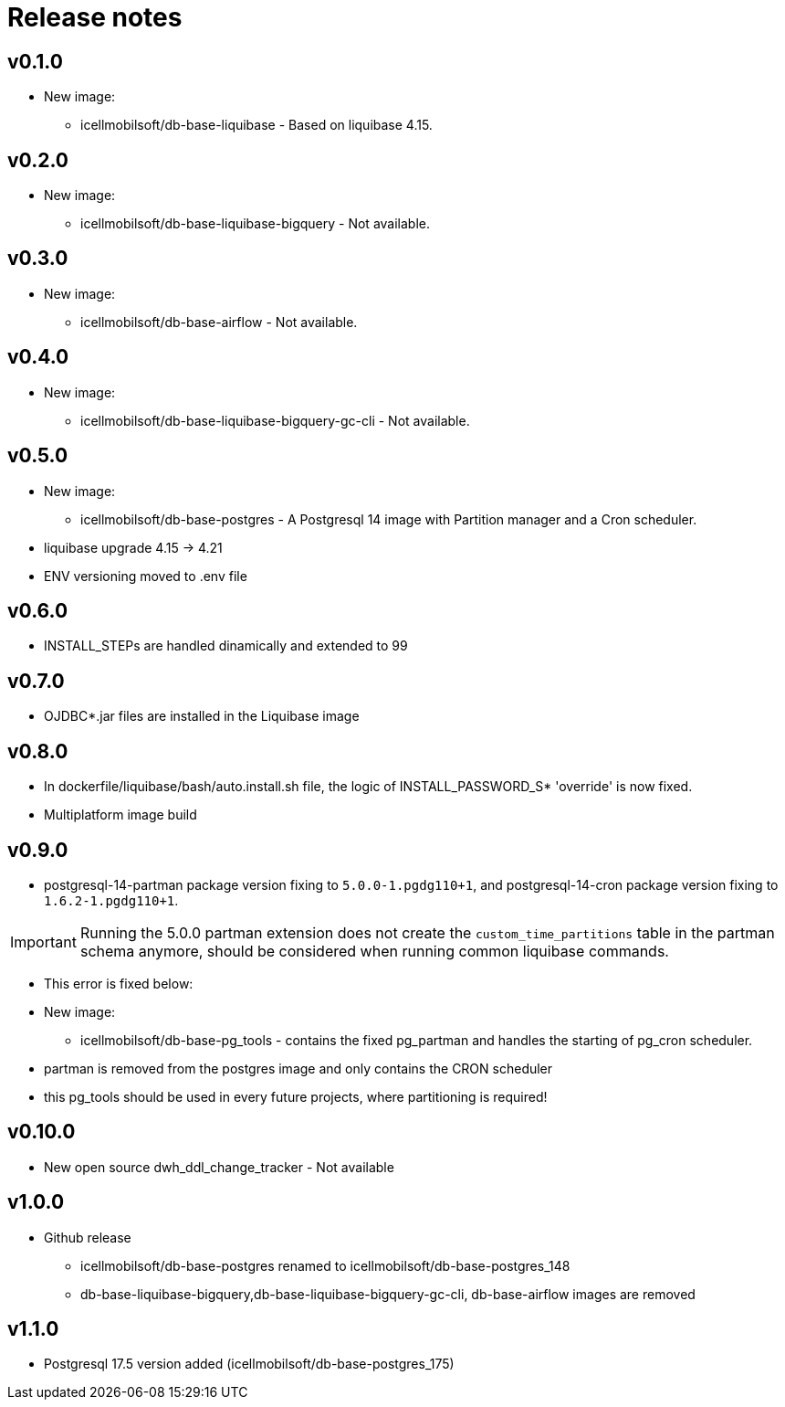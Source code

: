 = Release notes

== v0.1.0
* New image:
** icellmobilsoft/db-base-liquibase - Based on liquibase 4.15.

== v0.2.0
* New image:
** icellmobilsoft/db-base-liquibase-bigquery - Not available.

== v0.3.0
* New image:
** icellmobilsoft/db-base-airflow - Not available.

== v0.4.0
* New image:
** icellmobilsoft/db-base-liquibase-bigquery-gc-cli - Not available.

== v0.5.0
* New image:
** icellmobilsoft/db-base-postgres - A Postgresql 14 image with Partition manager and a Cron scheduler.
* liquibase upgrade 4.15 -> 4.21
* ENV versioning moved to .env file

== v0.6.0
* INSTALL_STEPs are handled dinamically and extended to 99

== v0.7.0
* OJDBC*.jar files are installed in the Liquibase image

== v0.8.0
* In dockerfile/liquibase/bash/auto.install.sh file,
the logic of INSTALL_PASSWORD_S* 'override' is now fixed.
* Multiplatform image build

== v0.9.0
* postgresql-14-partman package version fixing to `5.0.0-1.pgdg110+1`, and postgresql-14-cron package version fixing to `1.6.2-1.pgdg110+1`.

[IMPORTANT]
====
Running the 5.0.0 partman extension does not create the `custom_time_partitions` table in the partman schema anymore, should be considered when running
common liquibase commands.
====
* This error is fixed below:
* New image:
** icellmobilsoft/db-base-pg_tools - contains the fixed pg_partman and handles the starting of pg_cron scheduler.
* partman is removed from the postgres image and only contains the CRON scheduler
* this pg_tools should be used in every future projects, where partitioning is required!

== v0.10.0
* New open source dwh_ddl_change_tracker - Not available

== v1.0.0
* Github release
** icellmobilsoft/db-base-postgres renamed to icellmobilsoft/db-base-postgres_148
** db-base-liquibase-bigquery,db-base-liquibase-bigquery-gc-cli, db-base-airflow images are removed

== v1.1.0
* Postgresql 17.5 version added (icellmobilsoft/db-base-postgres_175)
